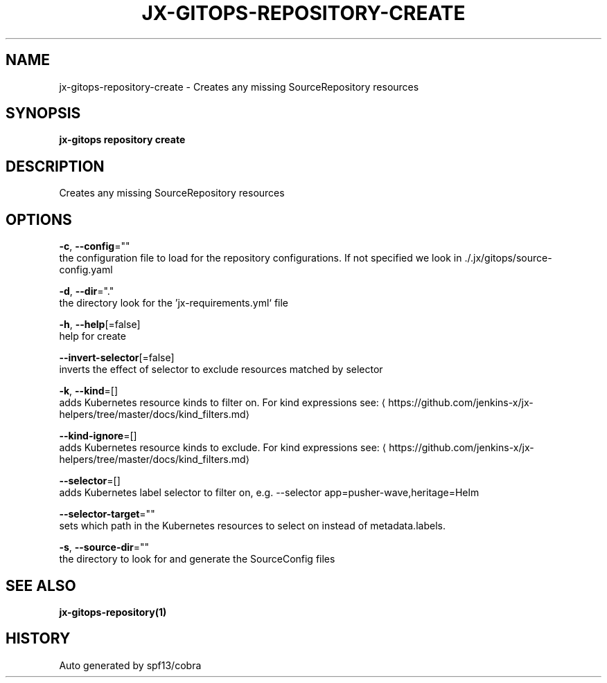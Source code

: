 .TH "JX-GITOPS\-REPOSITORY\-CREATE" "1" "" "Auto generated by spf13/cobra" "" 
.nh
.ad l


.SH NAME
.PP
jx\-gitops\-repository\-create \- Creates any missing SourceRepository resources


.SH SYNOPSIS
.PP
\fBjx\-gitops repository create\fP


.SH DESCRIPTION
.PP
Creates any missing SourceRepository resources


.SH OPTIONS
.PP
\fB\-c\fP, \fB\-\-config\fP=""
    the configuration file to load for the repository configurations. If not specified we look in ./.jx/gitops/source\-config.yaml

.PP
\fB\-d\fP, \fB\-\-dir\fP="."
    the directory look for the 'jx\-requirements.yml` file

.PP
\fB\-h\fP, \fB\-\-help\fP[=false]
    help for create

.PP
\fB\-\-invert\-selector\fP[=false]
    inverts the effect of selector to exclude resources matched by selector

.PP
\fB\-k\fP, \fB\-\-kind\fP=[]
    adds Kubernetes resource kinds to filter on. For kind expressions see: 
\[la]https://github.com/jenkins-x/jx-helpers/tree/master/docs/kind_filters.md\[ra]

.PP
\fB\-\-kind\-ignore\fP=[]
    adds Kubernetes resource kinds to exclude. For kind expressions see: 
\[la]https://github.com/jenkins-x/jx-helpers/tree/master/docs/kind_filters.md\[ra]

.PP
\fB\-\-selector\fP=[]
    adds Kubernetes label selector to filter on, e.g. \-\-selector app=pusher\-wave,heritage=Helm

.PP
\fB\-\-selector\-target\fP=""
    sets which path in the Kubernetes resources to select on instead of metadata.labels.

.PP
\fB\-s\fP, \fB\-\-source\-dir\fP=""
    the directory to look for and generate the SourceConfig files


.SH SEE ALSO
.PP
\fBjx\-gitops\-repository(1)\fP


.SH HISTORY
.PP
Auto generated by spf13/cobra
